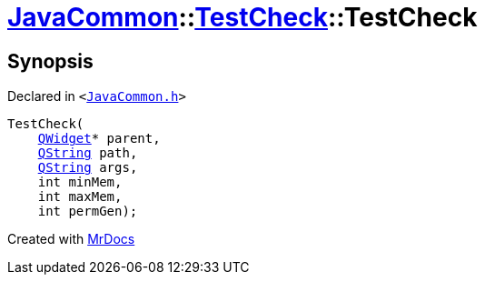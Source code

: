 [#JavaCommon-TestCheck-2constructor]
= xref:JavaCommon.adoc[JavaCommon]::xref:JavaCommon/TestCheck.adoc[TestCheck]::TestCheck
:relfileprefix: ../../
:mrdocs:


== Synopsis

Declared in `&lt;https://github.com/PrismLauncher/PrismLauncher/blob/develop/launcher/JavaCommon.h#L24[JavaCommon&period;h]&gt;`

[source,cpp,subs="verbatim,replacements,macros,-callouts"]
----
TestCheck(
    xref:QWidget.adoc[QWidget]* parent,
    xref:QString.adoc[QString] path,
    xref:QString.adoc[QString] args,
    int minMem,
    int maxMem,
    int permGen);
----



[.small]#Created with https://www.mrdocs.com[MrDocs]#
